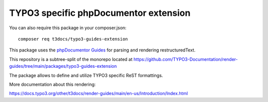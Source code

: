 
======================================
TYPO3 specific phpDocumentor extension
======================================

You can also require this package in your composer.json::

    composer req t3docs/typo3-guides-extension

This package uses the `phpDocumentor Guides <https://github.com/phpDocumentor/guides>`__
for parsing and rendering restructuredText.

This repository is a subtree-split of the monorepo located at
https://github.com/TYPO3-Documentation/render-guides/tree/main/packages/typo3-guides-extension

The package allows to define and utilize TYPO3 specific ReST formattings.

More documentation about this rendering:

https://docs.typo3.org/other/t3docs/render-guides/main/en-us/Introduction/Index.html

